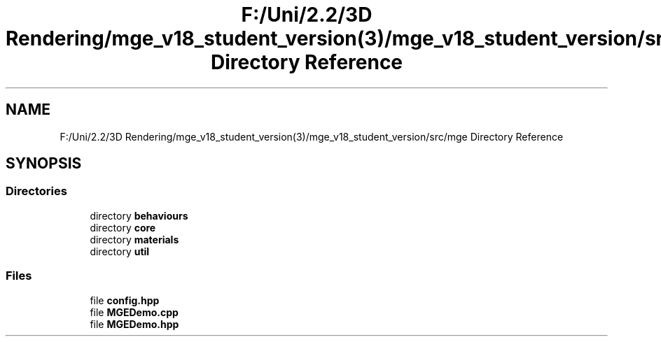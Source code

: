 .TH "F:/Uni/2.2/3D Rendering/mge_v18_student_version(3)/mge_v18_student_version/src/mge Directory Reference" 3 "Mon Jan 1 2018" "MGE" \" -*- nroff -*-
.ad l
.nh
.SH NAME
F:/Uni/2.2/3D Rendering/mge_v18_student_version(3)/mge_v18_student_version/src/mge Directory Reference
.SH SYNOPSIS
.br
.PP
.SS "Directories"

.in +1c
.ti -1c
.RI "directory \fBbehaviours\fP"
.br
.ti -1c
.RI "directory \fBcore\fP"
.br
.ti -1c
.RI "directory \fBmaterials\fP"
.br
.ti -1c
.RI "directory \fButil\fP"
.br
.in -1c
.SS "Files"

.in +1c
.ti -1c
.RI "file \fBconfig\&.hpp\fP"
.br
.ti -1c
.RI "file \fBMGEDemo\&.cpp\fP"
.br
.ti -1c
.RI "file \fBMGEDemo\&.hpp\fP"
.br
.in -1c

